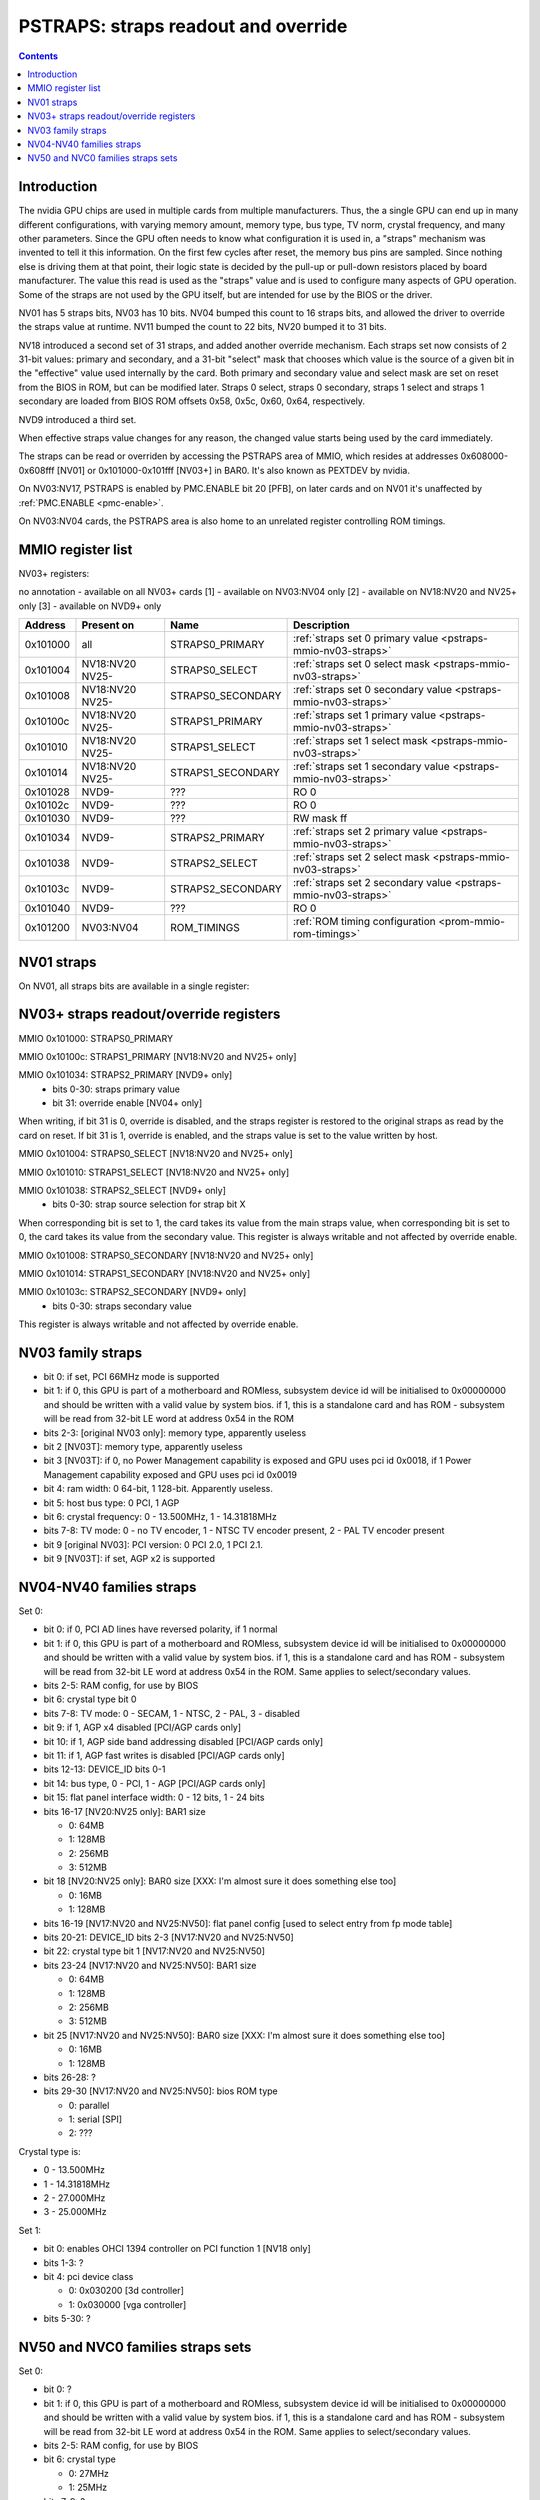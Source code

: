 .. _pstraps:

====================================
PSTRAPS: straps readout and override
====================================

.. contents::


Introduction
============

The nvidia GPU chips are used in multiple cards from multiple manufacturers.
Thus, the a single GPU can end up in many different configurations, with
varying memory amount, memory type, bus type, TV norm, crystal frequency, and
many other parameters. Since the GPU often needs to know what configuration
it is used in, a "straps" mechanism was invented to tell it this information.
On the first few cycles after reset, the memory bus pins are sampled. Since
nothing else is driving them at that point, their logic state is decided by
the pull-up or pull-down resistors placed by board manufacturer. The value
this read is used as the "straps" value and is used to configure many aspects
of GPU operation. Some of the straps are not used by the GPU itself, but are
intended for use by the BIOS or the driver.

NV01 has 5 straps bits, NV03 has 10 bits. NV04 bumped this count to 16 straps
bits, and allowed the driver to override the straps value at runtime. NV11
bumped the count to 22 bits, NV20 bumped it to 31 bits.

NV18 introduced a second set of 31 straps, and added another override
mechanism. Each straps set now consists of 2 31-bit values: primary and
secondary, and a 31-bit "select" mask that chooses which value is the source
of a given bit in the "effective" value used internally by the card. Both
primary and secondary value and select mask are set on reset from the BIOS
in ROM, but can be modified later. Straps 0 select, straps 0 secondary,
straps 1 select and straps 1 secondary are loaded from BIOS ROM offsets
0x58, 0x5c, 0x60, 0x64, respectively.

NVD9 introduced a third set.

When effective straps value changes for any reason, the changed value starts
being used by the card immediately.

The straps can be read or overriden by accessing the PSTRAPS area of MMIO,
which resides at addresses 0x608000-0x608fff [NV01] or 0x101000-0x101fff
[NV03+] in BAR0. It's also known as PEXTDEV by nvidia.

On NV03:NV17, PSTRAPS is enabled by PMC.ENABLE bit 20 [PFB], on later cards
and on NV01 it's unaffected by :ref:`PMC.ENABLE <pmc-enable>`.

On NV03:NV04 cards, the PSTRAPS area is also home to an unrelated register
controlling ROM timings.


.. _pstraps-mmio:

MMIO register list
==================

.. space:: 8 nv01-pstraps 0x1000 straps readout
   0x000 STRAPS nv01-pstraps-straps

NV03+ registers:

no annotation - available on all NV03+ cards
[1] - available on NV03:NV04 only
[2] - available on NV18:NV20 and NV25+ only
[3] - available on NVD9+ only

======== =============== ================= ================
Address  Present on      Name              Description
======== =============== ================= ================
0x101000 all             STRAPS0_PRIMARY   :ref:`straps set 0 primary value <pstraps-mmio-nv03-straps>`
0x101004 NV18:NV20 NV25- STRAPS0_SELECT    :ref:`straps set 0 select mask <pstraps-mmio-nv03-straps>`
0x101008 NV18:NV20 NV25- STRAPS0_SECONDARY :ref:`straps set 0 secondary value <pstraps-mmio-nv03-straps>`
0x10100c NV18:NV20 NV25- STRAPS1_PRIMARY   :ref:`straps set 1 primary value <pstraps-mmio-nv03-straps>`
0x101010 NV18:NV20 NV25- STRAPS1_SELECT    :ref:`straps set 1 select mask <pstraps-mmio-nv03-straps>`
0x101014 NV18:NV20 NV25- STRAPS1_SECONDARY :ref:`straps set 1 secondary value <pstraps-mmio-nv03-straps>`
0x101028 NVD9-           ???               RO 0
0x10102c NVD9-           ???               RO 0
0x101030 NVD9-           ???               RW mask ff
0x101034 NVD9-           STRAPS2_PRIMARY   :ref:`straps set 2 primary value <pstraps-mmio-nv03-straps>`
0x101038 NVD9-           STRAPS2_SELECT    :ref:`straps set 2 select mask <pstraps-mmio-nv03-straps>`
0x10103c NVD9-           STRAPS2_SECONDARY :ref:`straps set 2 secondary value <pstraps-mmio-nv03-straps>`
0x101040 NVD9-           ???               RO 0
0x101200 NV03:NV04       ROM_TIMINGS       :ref:`ROM timing configuration <prom-mmio-rom-timings>`
======== =============== ================= ================

.. todo:: 0x101028, 0x10102c, 0x101030, 0x101040


NV01 straps
===========

On NV01, all straps bits are available in a single register:

.. reg:: 32 nv01-pstraps-straps straps value

   - bits 0-1: memory type
     - 0 - VRAM
     - 3 - DRAM
   - bits 2-3: board type
     - 0 - motherboard
     - 1 - adapter #1 [normal add-on cards use this value]
     - 2 - adapter #2
     - 3 - adapter #3
   - bit 4: bus type
     - 0 - PCI
     - 1 - VESA local bus


.. _pstraps-mmio-nv03-straps:

NV03+ straps readout/override registers
=======================================

MMIO 0x101000: STRAPS0_PRIMARY

MMIO 0x10100c: STRAPS1_PRIMARY [NV18:NV20 and NV25+ only]

MMIO 0x101034: STRAPS2_PRIMARY [NVD9+ only]
  - bits 0-30: straps primary value
  - bit 31: override enable [NV04+ only]

When writing, if bit 31 is 0, override is disabled, and the straps register
is restored to the original straps as read by the card on reset. If bit 31
is 1, override is enabled, and the straps value is set to the value written
by host.

MMIO 0x101004: STRAPS0_SELECT [NV18:NV20 and NV25+ only]

MMIO 0x101010: STRAPS1_SELECT [NV18:NV20 and NV25+ only]

MMIO 0x101038: STRAPS2_SELECT [NVD9+ only]
  - bits 0-30: strap source selection for strap bit X

When corresponding bit is set to 1, the card takes its value from the main
straps value, when corresponding bit is set to 0, the card takes its value from
the secondary value. This register is always writable and not affected by
override enable.

MMIO 0x101008: STRAPS0_SECONDARY [NV18:NV20 and NV25+ only]

MMIO 0x101014: STRAPS1_SECONDARY [NV18:NV20 and NV25+ only]

MMIO 0x10103c: STRAPS2_SECONDARY [NVD9+ only]
  - bits 0-30: straps secondary value

This register is always writable and not affected by override enable.


NV03 family straps
==================

- bit 0: if set, PCI 66MHz mode is supported
- bit 1: if 0, this GPU is part of a motherboard and ROMless, subsystem device
  id will be initialised to 0x00000000 and should be written with a valid
  value by system bios. if 1, this is a standalone card and has ROM -
  subsystem will be read from 32-bit LE word at address 0x54 in the ROM
- bits 2-3: [original NV03 only]: memory type, apparently useless
- bit 2 [NV03T]: memory type, apparently useless
- bit 3 [NV03T]: if 0, no Power Management capability is exposed and GPU uses
  pci id 0x0018, if 1 Power Management capability exposed and GPU uses
  pci id 0x0019
- bit 4: ram width: 0 64-bit, 1 128-bit. Apparently useless.
- bit 5: host bus type: 0 PCI, 1 AGP
- bit 6: crystal frequency: 0 - 13.500MHz, 1 - 14.31818MHz
- bits 7-8: TV mode: 0 - no TV encoder, 1 - NTSC TV encoder present, 2 - PAL TV
  encoder present
- bit 9 [original NV03]: PCI version: 0 PCI 2.0, 1 PCI 2.1.
- bit 9 [NV03T]: if set, AGP x2 is supported


NV04-NV40 families straps
=========================

Set 0:

- bit 0: if 0, PCI AD lines have reversed polarity, if 1 normal
- bit 1: if 0, this GPU is part of a motherboard and ROMless, subsystem device
  id will be initialised to 0x00000000 and should be written with a valid
  value by system bios. if 1, this is a standalone card and has ROM -
  subsystem will be read from 32-bit LE word at address 0x54 in the ROM.
  Same applies to select/secondary values.
- bits 2-5: RAM config, for use by BIOS
- bit 6: crystal type bit 0
- bits 7-8: TV mode: 0 - SECAM, 1 - NTSC, 2 - PAL, 3 - disabled
- bit 9: if 1, AGP x4 disabled [PCI/AGP cards only]
- bit 10: if 1, AGP side band addressing disabled [PCI/AGP cards only]
- bit 11: if 1, AGP fast writes is disabled [PCI/AGP cards only]
- bits 12-13: DEVICE_ID bits 0-1
- bit 14: bus type, 0 - PCI, 1 - AGP [PCI/AGP cards only]
- bit 15: flat panel interface width: 0 - 12 bits, 1 - 24 bits
- bits 16-17 [NV20:NV25 only]: BAR1 size

  - 0: 64MB
  - 1: 128MB
  - 2: 256MB
  - 3: 512MB

- bit 18 [NV20:NV25 only]: BAR0 size [XXX: I'm almost sure it does something else too]

  - 0: 16MB
  - 1: 128MB

- bits 16-19 [NV17:NV20 and NV25:NV50]: flat panel config [used to select entry from fp mode table]
- bits 20-21: DEVICE_ID bits 2-3 [NV17:NV20 and NV25:NV50]
- bit 22: crystal type bit 1 [NV17:NV20 and NV25:NV50]
- bits 23-24 [NV17:NV20 and NV25:NV50]: BAR1 size

  - 0: 64MB
  - 1: 128MB
  - 2: 256MB
  - 3: 512MB

- bit 25 [NV17:NV20 and NV25:NV50]: BAR0 size [XXX: I'm almost sure it does something else too]

  - 0: 16MB
  - 1: 128MB

- bits 26-28: ?
- bits 29-30 [NV17:NV20 and NV25:NV50]: bios ROM type

  - 0: parallel
  - 1: serial [SPI]
  - 2: ???

Crystal type is:

- 0 - 13.500MHz
- 1 - 14.31818MHz
- 2 - 27.000MHz
- 3 - 25.000MHz

Set 1:

- bit 0: enables OHCI 1394 controller on PCI function 1 [NV18 only]
- bits 1-3: ?
- bit 4: pci device class

  - 0: 0x030200 [3d controller]
  - 1: 0x030000 [vga controller]

- bits 5-30: ?


NV50 and NVC0 families straps sets
==================================

Set 0:

- bit 0: ?
- bit 1: if 0, this GPU is part of a motherboard and ROMless, subsystem device
  id will be initialised to 0x00000000 and should be written with a valid
  value by system bios. if 1, this is a standalone card and has ROM -
  subsystem will be read from 32-bit LE word at address 0x54 in the ROM.
  Same applies to select/secondary values.
- bits 2-5: RAM config, for use by BIOS
- bit 6: crystal type

  - 0: 27MHz
  - 1: 25MHz

- bits 7-9: ?
- bits 10-13: DEVICE_ID, bits 0-3
- bits 14-15: BAR1 size, part 1
- bits 16-21: ?
- bits 22-23: bios ROM type

  - 0: parallel
  - 1: serial [SPI]
  - 2: ???

- bits 24-27: flat panel config [used to select entry from fp mode table]
- bit 28: DEVICE_ID bit 4 [NV92-]
- bits 29-30: ?

Set 1:

- bits 0-3: ?
- bit 4: pci device class

  - 0: 0x030200 [3d controller]
  - 1: 0x030000 [vga controller]

- bits 5-15: ?
- bit 16: BAR5 enable
- bits 17-19: BAR0 size

  - 0 16MB
  - 1 32MB
  - 2 64MB
  - 3 128MB
  - 4 256MB
  - 5 512MB
  - 6 1GB
  - 7 2GB

- bits 20-22 BAR1 size, part2
- bit 23: BAR3 size
  - 0 BAR0 size * 2
  - 1 BAR0 size
- 24-30: ?

For BAR1 size, the two parts are summed, and BAR1 size is computed as follows:

- 0 64MB
- 1 128MB
- 2 256MB
- 3 512MB
- 4 1GB
- 5 2GB
- 6 4GB
- 7 8GB
- 8 16GB
- 9 32GB
- 10 64GB
